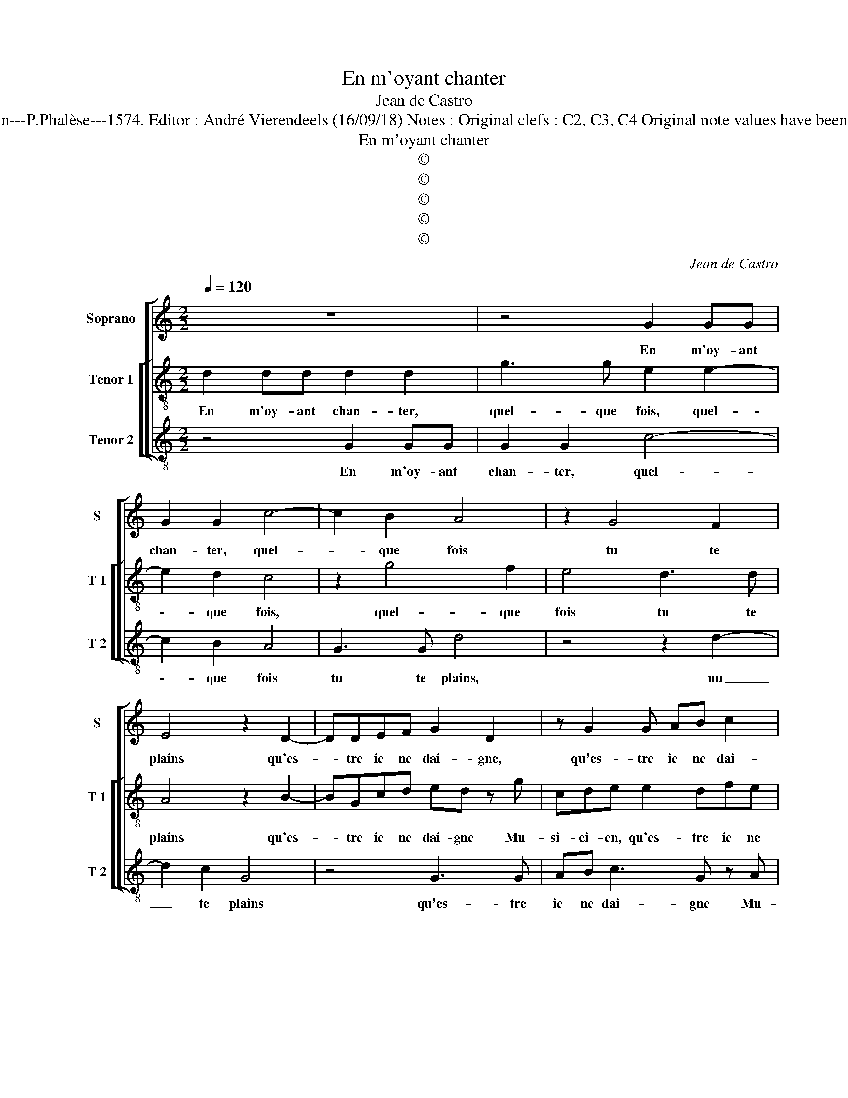 X:1
T:En m'oyant chanter
T:Jean de Castro
T:Source : La fleur des chansons à 3---Louvain---P.Phalèse---1574. Editor : André Vierendeels (16/09/18) Notes : Original clefs : C2, C3, C4 Original note values have been halved Editorial accidentals above the staff  
T:En m'oyant chanter 
T:©
T:©
T:©
T:©
T:©
C:Jean de Castro
Z:©
%%score [ 1 [ 2 3 ] ]
L:1/8
Q:1/4=120
M:2/2
K:C
V:1 treble nm="Soprano" snm="S"
V:2 treble-8 nm="Tenor 1" snm="T 1"
V:3 treble-8 nm="Tenor 2" snm="T 2"
V:1
 z8 | z4 G2 GG | G2 G2 c4- | c2 B2 A4 | z2 G4 F2 | E4 z2 D2- | DDEF G2 D2 | z G2 G AB c2 | %8
w: |En m'oy- ant|chan- ter, quel-|* que fois|tu te|plains qu'es-|* tre ie ne dai- gne,|qu'es- tre ie ne dai-|
 c A2 G ^FG3/2F/4E/4F | G4 z4 | z4 G4 | A2 c2 BBAG | c2 A2 GF E2 | FAAA c2 B2 | AA G2 A2 z2 | %15
w: gne Mu- si- ci- * * * *|en,|et|que ma voix me- ri- te|bien que l'on m'en- sei-|gne, voi- re que la pei-|ne ie prei- gne,|
 z A d2 B2 z G | AG/F/ E2 ^F2 G2 | z CD E2 ^F2 G- | GA z2 G4 | A2 B2 cd e2 | z2 G2 A2 B2 | c4 d4 | %22
w: d'ap- pren- dre, d'ap-|pren- * * * * dre,|ut re mi fa sol|_ la, ut|re mi fa sol la,|ut re mi|fa sol|
 e2 z c AABB | GG A2 GGAd- | d/c/B z G ccAF | ED E2 ^F4 | A3 A c2 BG | AA ^F2 AA c2 | BGAF E2 E2- | %29
w: la, que dia- ble veux tu|que i'ap- prei- gne, que dia- ble,|_ _ _ que dia- ble veux tu|que i'ap- prei- gne,|ie ne boy que trop|sans ce- la, ie ne boy|que trop sans ce- la, ie|
 EE F2 ECDF | E2 z2 z4 | AA c2 B2 G2 | z2 AA GE ^F2 | z2 G4 ^F2 | G8- | G8 |] %36
w: _ ne boy que trop sans ce-|la,|ie ne boy que trop,|ie ne boy que trop|sans ce-|la.|_|
V:2
 d2 dd d2 d2 | g3 g e2 e2- | e2 d2 c4 | z2 g4 f2 | e4 d3 d | A4 z2 B2- | BGcd ed z g | cde e2 dfe | %8
w: En m'oy- ant chan- ter,|quel- que fois, quel-|* que fois,|quel- que|fois tu te|plains qu'es-|* tre ie ne dai- gne Mu-|si- ci- en, qu'es- tre ie ne|
 A2 c>B AGAA | GG d2 z c e2 | g2 cf e3 e | f2 z c d2 f2 | e3 f ed ^c2 | d^fff g3 f | %14
w: dai- gne _ _ Mu- si- ci-|en, et que, et que|ma voix me- ri- te|bien, me- ri- te|bien que l'on m'en sei-|gne, voi- re que la pai-|
"^#" ef d2 ee a2 | f2 z d g2 e2 | z d ^c2 d2 z G | A2 B2 ^c2 d2 | e2 z2 z2 c2- | c d2 e2 ^fga | %20
w: ne ie prei- gne, d'ap- pren-|dre, d'ap- pren- dre,|d'ap- pren- dre ut|re mi fa sol|la, ut|_ re mi fa sol la,|
 z4 c d2 e- | e2 f4 g2- | g2 a2 z ^fgg |"^-natural" eefd e2 dd | ggee a3 d | ^cd3/2c/4B/4c d4 | %26
w: ut re mi|_ fa sol|_ la, que dia- ble|veux tu que i'ap- prei- gne, que|dia- ble veux tu que i'ap-|prei- * * * * gne,|
 z8 |"^-natural" d3 d f2 ec | de A2 z2 c2- | cA d2 cABd | ^c2 z e2 e g2 | fdef g2 d2- | %32
w: |ie ne boy que trop|sans ce- la, ie|_ ne boy que trop sans ce-|la, ie ne boy|que trop sans ce- la, ie|
 dd f2 ec d2- | d2 G2 A4 | z e2 d e2 e2 | d8 |] %36
w: _ ne boy que trop sans|_ ce- la,|que trop sans ce-|la.|
V:3
 z4 G2 GG | G2 G2 c4- | c2 B2 A4 | G3 G d4 | z4 z2 d2- | d2 c2 G4 | z4 G3 G | AB c3 G z A | %8
w: En m'oy- ant|chan- ter, quel-|* que fois|tu te plains,|uu|_ te plains|qu'es- tre|ie ne dai- gne Mu-|
 F2 C2 D4 | z2 G2 A2 c2 | GGAF c2 z C | F2 A2 GGDD | A3 A cd A2 | Dddd e3 d | ^cd B2 A2 z A | %15
w: si- ci- en,|et que ma|voix me- ri- te bien, et|que ma voix me- ri- te|bien que l'on m'en- sei-|gne, voi- re que la pai-|ne ie prei- gne d'ap-|
 d2 G2 z G c2 | FG A2 D2 z2 | z2 G2 A2 B2 | c2 d2 e4 | z4 z2 C2 | D2 E2 F2 G2 | A4 z2 G2 | %22
w: pren- dre, d'ap- pren-|dre, d'ap- pren- dre|ut re mi|fa sol la,|ut|re mi fa sol|la, que|
 ccAA dd G2 | c2 z2 z4 | G2 cc AAdd | A4 D2 d2- |"^-natural" dd f2 ecee | d2 D3 D A2 | GEFD A4 | %29
w: dia- ble veux tu que i'ap- prei-|gne,|que dia- ble veux tu que j'ap-|prei- gne, ie|_ ne boy que trop sans ce-|la, ie ne boy|que trop sans ce- la,|
 z8 |"^-natural" A3 A c2 BG | dd A2 z G2 G | _B2 AF GA D2 | z4 D3 D | G c2 B c2 C2 | G8 |] %36
w: |ie ne boy que trop|sans ce- la, ie ne|boy que trop sans ce- la,|ie ne|boy que trop sans ce-|la.|

